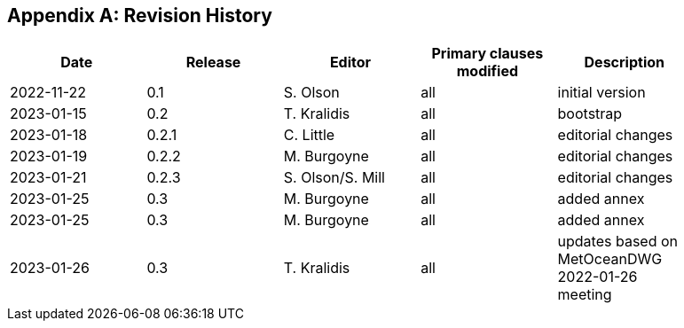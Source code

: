 [appendix]
== Revision History

[width="90%",options="header"]
|===
|Date |Release |Editor | Primary clauses modified |Description
|2022-11-22 |0.1 |S. Olson|all |initial version
|2023-01-15 |0.2 |T. Kralidis|all |bootstrap
|2023-01-18 |0.2.1 |C. Little|all | editorial changes
|2023-01-19 |0.2.2 |M. Burgoyne|all | editorial changes
|2023-01-21 |0.2.3 |S. Olson/S. Mill|all | editorial changes
|2023-01-25 |0.3 |M. Burgoyne|all | added annex
|2023-01-25 |0.3 |M. Burgoyne|all | added annex
|2023-01-26 |0.3 |T. Kralidis|all | updates based on MetOceanDWG 2022-01-26 meeting
|===
